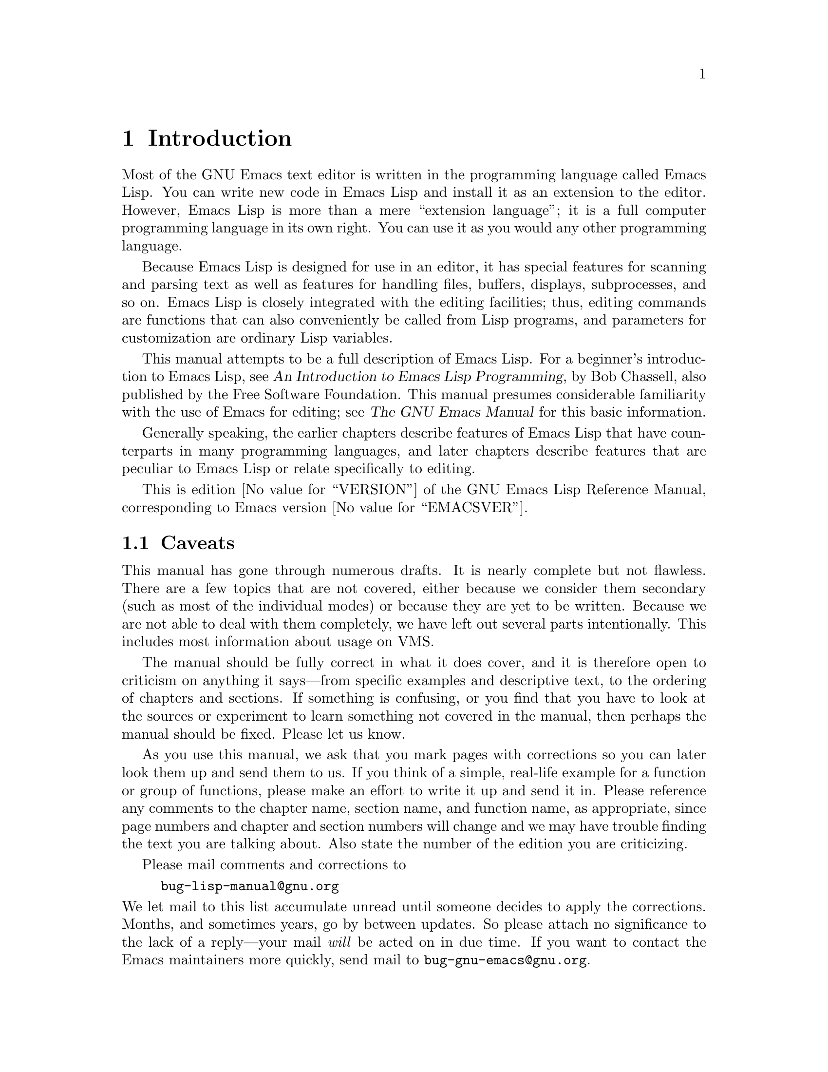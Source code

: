 @c -*-texinfo-*-
@c This is part of the GNU Emacs Lisp Reference Manual.
@c Copyright (C) 1990, 1991, 1992, 1993, 1994, 2001, 2002, 2003, 2004,
@c   2005, 2006, 2007, 2008  Free Software Foundation, Inc.
@c See the file elisp.texi for copying conditions.
@setfilename ../info/intro

@node Introduction, Lisp Data Types, Top, Top
@comment  node-name,  next,  previous,  up
@chapter Introduction

  Most of the GNU Emacs text editor is written in the programming
language called Emacs Lisp.  You can write new code in Emacs Lisp and
install it as an extension to the editor.  However, Emacs Lisp is more
than a mere ``extension language''; it is a full computer programming
language in its own right.  You can use it as you would any other
programming language.

  Because Emacs Lisp is designed for use in an editor, it has special
features for scanning and parsing text as well as features for handling
files, buffers, displays, subprocesses, and so on.  Emacs Lisp is
closely integrated with the editing facilities; thus, editing commands
are functions that can also conveniently be called from Lisp programs,
and parameters for customization are ordinary Lisp variables.

  This manual attempts to be a full description of Emacs Lisp.  For a
beginner's introduction to Emacs Lisp, see @cite{An Introduction to
Emacs Lisp Programming}, by Bob Chassell, also published by the Free
Software Foundation.  This manual presumes considerable familiarity with
the use of Emacs for editing; see @cite{The GNU Emacs Manual} for this
basic information.

  Generally speaking, the earlier chapters describe features of Emacs
Lisp that have counterparts in many programming languages, and later
chapters describe features that are peculiar to Emacs Lisp or relate
specifically to editing.

  This is edition @value{VERSION} of the GNU Emacs Lisp Reference
Manual, corresponding to Emacs version @value{EMACSVER}.

@menu
* Caveats::             Flaws and a request for help.
* Lisp History::        Emacs Lisp is descended from Maclisp.
* Conventions::         How the manual is formatted.
* Version Info::        Which Emacs version is running?
* Acknowledgements::    The authors, editors, and sponsors of this manual.
@end menu

@node Caveats
@section Caveats
@cindex bugs in this manual

  This manual has gone through numerous drafts.  It is nearly complete
but not flawless.  There are a few topics that are not covered, either
because we consider them secondary (such as most of the individual
modes) or because they are yet to be written.  Because we are not able
to deal with them completely, we have left out several parts
intentionally.  This includes most information about usage on VMS.

  The manual should be fully correct in what it does cover, and it is
therefore open to criticism on anything it says---from specific examples
and descriptive text, to the ordering of chapters and sections.  If
something is confusing, or you find that you have to look at the sources
or experiment to learn something not covered in the manual, then perhaps
the manual should be fixed.  Please let us know.

@iftex
  As you use this manual, we ask that you mark pages with corrections so
you can later look them up and send them to us.  If you think of a simple,
real-life example for a function or group of functions, please make an
effort to write it up and send it in.  Please reference any comments to
the chapter name, section name, and function name, as appropriate, since
page numbers and chapter and section numbers will change and we may have
trouble finding the text you are talking about.  Also state the number
of the edition you are criticizing.
@end iftex
@ifnottex

As you use this manual, we ask that you send corrections as soon as you
find them.  If you think of a simple, real life example for a function
or group of functions, please make an effort to write it up and send it
in.  Please reference any comments to the node name and function or
variable name, as appropriate.  Also state the number of the edition
you are criticizing.
@end ifnottex

@cindex bugs
@cindex suggestions
Please mail comments and corrections to

@example
bug-lisp-manual@@gnu.org
@end example

@noindent
We let mail to this list accumulate unread until someone decides to
apply the corrections.  Months, and sometimes years, go by between
updates.  So please attach no significance to the lack of a reply---your
mail @emph{will} be acted on in due time.  If you want to contact the
Emacs maintainers more quickly, send mail to
@code{bug-gnu-emacs@@gnu.org}.

@node Lisp History
@section Lisp History
@cindex Lisp history

  Lisp (LISt Processing language) was first developed in the late 1950s
at the Massachusetts Institute of Technology for research in artificial
intelligence.  The great power of the Lisp language makes it ideal
for other purposes as well, such as writing editing commands.

@cindex Maclisp
@cindex Common Lisp
  Dozens of Lisp implementations have been built over the years, each
with its own idiosyncrasies.  Many of them were inspired by Maclisp,
which was written in the 1960s at MIT's Project MAC.  Eventually the
implementors of the descendants of Maclisp came together and developed a
standard for Lisp systems, called Common Lisp.  In the meantime, Gerry
Sussman and Guy Steele at MIT developed a simplified but very powerful
dialect of Lisp, called Scheme.

  GNU Emacs Lisp is largely inspired by Maclisp, and a little by Common
Lisp.  If you know Common Lisp, you will notice many similarities.
However, many features of Common Lisp have been omitted or
simplified in order to reduce the memory requirements of GNU Emacs.
Sometimes the simplifications are so drastic that a Common Lisp user
might be very confused.  We will occasionally point out how GNU Emacs
Lisp differs from Common Lisp.  If you don't know Common Lisp, don't
worry about it; this manual is self-contained.

@pindex cl
  A certain amount of Common Lisp emulation is available via the
@file{cl} library.  @inforef{Top, Overview, cl}.

  Emacs Lisp is not at all influenced by Scheme; but the GNU project has
an implementation of Scheme, called Guile.  We use Guile in all new GNU
software that calls for extensibility.

@node Conventions
@section Conventions

This section explains the notational conventions that are used in this
manual.  You may want to skip this section and refer back to it later.

@menu
* Some Terms::               Explanation of terms we use in this manual.
* nil and t::                How the symbols @code{nil} and @code{t} are used.
* Evaluation Notation::      The format we use for examples of evaluation.
* Printing Notation::        The format we use when examples print text.
* Error Messages::           The format we use for examples of errors.
* Buffer Text Notation::     The format we use for buffer contents in examples.
* Format of Descriptions::   Notation for describing functions, variables, etc.
@end menu

@node Some Terms
@subsection Some Terms

  Throughout this manual, the phrases ``the Lisp reader'' and ``the Lisp
printer'' refer to those routines in Lisp that convert textual
representations of Lisp objects into actual Lisp objects, and vice
versa.  @xref{Printed Representation}, for more details.  You, the
person reading this manual, are thought of as ``the programmer'' and are
addressed as ``you.''  ``The user'' is the person who uses Lisp
programs, including those you write.

@cindex fonts in this manual
  Examples of Lisp code are formatted like this: @code{(list 1 2 3)}.
Names that represent metasyntactic variables, or arguments to a function
being described, are formatted like this: @var{first-number}.

@node nil and t
@subsection @code{nil} and @code{t}
@cindex truth value
@cindex boolean

@cindex @code{nil}
@cindex false
  In Lisp, the symbol @code{nil} has three separate meanings: it
is a symbol with the name @samp{nil}; it is the logical truth value
@var{false}; and it is the empty list---the list of zero elements.
When used as a variable, @code{nil} always has the value @code{nil}.

  As far as the Lisp reader is concerned, @samp{()} and @samp{nil} are
identical: they stand for the same object, the symbol @code{nil}.  The
different ways of writing the symbol are intended entirely for human
readers.  After the Lisp reader has read either @samp{()} or @samp{nil},
there is no way to determine which representation was actually written
by the programmer.

  In this manual, we write @code{()} when we wish to emphasize that it
means the empty list, and we write @code{nil} when we wish to emphasize
that it means the truth value @var{false}.  That is a good convention to use
in Lisp programs also.

@example
(cons 'foo ())                ; @r{Emphasize the empty list}
(setq foo-flag nil)           ; @r{Emphasize the truth value @var{false}}
@end example

@cindex @code{t}
@cindex true
  In contexts where a truth value is expected, any non-@code{nil} value
is considered to be @var{true}.  However, @code{t} is the preferred way
to represent the truth value @var{true}.  When you need to choose a
value which represents @var{true}, and there is no other basis for
choosing, use @code{t}.  The symbol @code{t} always has the value
@code{t}.

  In Emacs Lisp, @code{nil} and @code{t} are special symbols that always
evaluate to themselves.  This is so that you do not need to quote them
to use them as constants in a program.  An attempt to change their
values results in a @code{setting-constant} error.  @xref{Constant
Variables}.

@defun booleanp object
Return non-nil if @var{object} is one of the two canonical boolean
values: @code{t} or @code{nil}.
@end defun

@node Evaluation Notation
@subsection Evaluation Notation
@cindex evaluation notation
@cindex documentation notation
@cindex notation

  A Lisp expression that you can evaluate is called a @dfn{form}.
Evaluating a form always produces a result, which is a Lisp object.  In
the examples in this manual, this is indicated with @samp{@result{}}:

@example
(car '(1 2))
     @result{} 1
@end example

@noindent
You can read this as ``@code{(car '(1 2))} evaluates to 1.''

  When a form is a macro call, it expands into a new form for Lisp to
evaluate.  We show the result of the expansion with
@samp{@expansion{}}.  We may or may not show the result of the
evaluation of the expanded form.

@example
(third '(a b c))
     @expansion{} (car (cdr (cdr '(a b c))))
     @result{} c
@end example

  Sometimes to help describe one form we show another form that
produces identical results.  The exact equivalence of two forms is
indicated with @samp{@equiv{}}.

@example
(make-sparse-keymap) @equiv{} (list 'keymap)
@end example

@node Printing Notation
@subsection Printing Notation
@cindex printing notation

  Many of the examples in this manual print text when they are
evaluated.  If you execute example code in a Lisp Interaction buffer
(such as the buffer @samp{*scratch*}), the printed text is inserted into
the buffer.  If you execute the example by other means (such as by
evaluating the function @code{eval-region}), the printed text is
displayed in the echo area.

  Examples in this manual indicate printed text with @samp{@print{}},
irrespective of where that text goes.  The value returned by
evaluating the form (here @code{bar}) follows on a separate line with
@samp{@result{}}.

@example
@group
(progn (prin1 'foo) (princ "\n") (prin1 'bar))
     @print{} foo
     @print{} bar
     @result{} bar
@end group
@end example

@node Error Messages
@subsection Error Messages
@cindex error message notation

  Some examples signal errors.  This normally displays an error message
in the echo area.  We show the error message on a line starting with
@samp{@error{}}.  Note that @samp{@error{}} itself does not appear in
the echo area.

@example
(+ 23 'x)
@error{} Wrong type argument: number-or-marker-p, x
@end example

@node Buffer Text Notation
@subsection Buffer Text Notation
@cindex buffer text notation

  Some examples describe modifications to the contents of a buffer, by
showing the ``before'' and ``after'' versions of the text.  These
examples show the contents of the buffer in question between two lines
of dashes containing the buffer name.  In addition, @samp{@point{}}
indicates the location of point.  (The symbol for point, of course, is
not part of the text in the buffer; it indicates the place
@emph{between} two characters where point is currently located.)

@example
---------- Buffer: foo ----------
This is the @point{}contents of foo.
---------- Buffer: foo ----------

(insert "changed ")
     @result{} nil
---------- Buffer: foo ----------
This is the changed @point{}contents of foo.
---------- Buffer: foo ----------
@end example

@node Format of Descriptions
@subsection Format of Descriptions
@cindex description format

  Functions, variables, macros, commands, user options, and special
forms are described in this manual in a uniform format.  The first
line of a description contains the name of the item followed by its
arguments, if any.
@ifnottex
The category---function, variable, or whatever---appears at the
beginning of the line.
@end ifnottex
@iftex
The category---function, variable, or whatever---is printed next to the
right margin.
@end iftex
The description follows on succeeding lines, sometimes with examples.

@menu
* A Sample Function Description::       A description of an imaginary
                                          function, @code{foo}.
* A Sample Variable Description::       A description of an imaginary
                                          variable,
                                          @code{electric-future-map}.
@end menu

@node A Sample Function Description
@subsubsection A Sample Function Description
@cindex function descriptions
@cindex command descriptions
@cindex macro descriptions
@cindex special form descriptions

  In a function description, the name of the function being described
appears first.  It is followed on the same line by a list of argument
names.  These names are also used in the body of the description, to
stand for the values of the arguments.

  The appearance of the keyword @code{&optional} in the argument list
indicates that the subsequent arguments may be omitted (omitted
arguments default to @code{nil}).  Do not write @code{&optional} when
you call the function.

  The keyword @code{&rest} (which must be followed by a single
argument name) indicates that any number of arguments can follow.  The
single argument name following @code{&rest} will receive, as its
value, a list of all the remaining arguments passed to the function.
Do not write @code{&rest} when you call the function.

  Here is a description of an imaginary function @code{foo}:

@defun foo integer1 &optional integer2 &rest integers
The function @code{foo} subtracts @var{integer1} from @var{integer2},
then adds all the rest of the arguments to the result.  If @var{integer2}
is not supplied, then the number 19 is used by default.

@example
(foo 1 5 3 9)
     @result{} 16
(foo 5)
     @result{} 14
@end example

@need 1500
More generally,

@example
(foo @var{w} @var{x} @var{y}@dots{})
@equiv{}
(+ (- @var{x} @var{w}) @var{y}@dots{})
@end example
@end defun

  Any argument whose name contains the name of a type (e.g.,
@var{integer}, @var{integer1} or @var{buffer}) is expected to be of that
type.  A plural of a type (such as @var{buffers}) often means a list of
objects of that type.  Arguments named @var{object} may be of any type.
(@xref{Lisp Data Types}, for a list of Emacs object types.)  Arguments
with other sorts of names (e.g., @var{new-file}) are discussed
specifically in the description of the function.  In some sections,
features common to the arguments of several functions are described at
the beginning.

  @xref{Lambda Expressions}, for a more complete description of optional
and rest arguments.

  Command, macro, and special form descriptions have the same format,
but the word `Function' is replaced by `Command', `Macro', or `Special
Form', respectively.  Commands are simply functions that may be called
interactively; macros process their arguments differently from functions
(the arguments are not evaluated), but are presented the same way.

  Special form descriptions use a more complex notation to specify
optional and repeated arguments because they can break the argument
list down into separate arguments in more complicated ways.
@samp{@r{[}@var{optional-arg}@r{]}} means that @var{optional-arg} is
optional and @samp{@var{repeated-args}@dots{}} stands for zero or more
arguments.  Parentheses are used when several arguments are grouped into
additional levels of list structure.  Here is an example:

@defspec count-loop (@var{var} [@var{from} @var{to} [@var{inc}]]) @var{body}@dots{}
This imaginary special form implements a loop that executes the
@var{body} forms and then increments the variable @var{var} on each
iteration.  On the first iteration, the variable has the value
@var{from}; on subsequent iterations, it is incremented by one (or by
@var{inc} if that is given).  The loop exits before executing @var{body}
if @var{var} equals @var{to}.  Here is an example:

@example
(count-loop (i 0 10)
  (prin1 i) (princ " ")
  (prin1 (aref vector i))
  (terpri))
@end example

If @var{from} and @var{to} are omitted, @var{var} is bound to
@code{nil} before the loop begins, and the loop exits if @var{var} is
non-@code{nil} at the beginning of an iteration.  Here is an example:

@example
(count-loop (done)
  (if (pending)
      (fixit)
    (setq done t)))
@end example

In this special form, the arguments @var{from} and @var{to} are
optional, but must both be present or both absent.  If they are present,
@var{inc} may optionally be specified as well.  These arguments are
grouped with the argument @var{var} into a list, to distinguish them
from @var{body}, which includes all remaining elements of the form.
@end defspec

@node A Sample Variable Description
@subsubsection A Sample Variable Description
@cindex variable descriptions
@cindex option descriptions

  A @dfn{variable} is a name that can hold a value.  Although nearly
all variables can be set by the user, certain variables exist
specifically so that users can change them; these are called @dfn{user
options}.  Ordinary variables and user options are described using a
format like that for functions except that there are no arguments.

  Here is a description of the imaginary @code{electric-future-map}
variable.@refill

@defvar electric-future-map
The value of this variable is a full keymap used by Electric Command
Future mode.  The functions in this map allow you to edit commands you
have not yet thought about executing.
@end defvar

  User option descriptions have the same format, but `Variable' is
replaced by `User Option'.

@node Version Info
@section Version Information

  These facilities provide information about which version of Emacs is
in use.

@deffn Command emacs-version &optional here
This function returns a string describing the version of Emacs that is
running.  It is useful to include this string in bug reports.

@smallexample
@group
(emacs-version)
  @result{} "GNU Emacs 20.3.5 (i486-pc-linux-gnulibc1, X toolkit)
 of Sat Feb 14 1998 on psilocin.gnu.org"
@end group
@end smallexample

If @var{here} is non-@code{nil}, it inserts the text in the buffer
before point, and returns @code{nil}.  Called interactively, the
function prints the same information in the echo area, but giving a
prefix argument makes @var{here} non-@code{nil}.
@end deffn

@defvar emacs-build-time
The value of this variable indicates the time at which Emacs was built
at the local site.  It is a list of three integers, like the value
of @code{current-time} (@pxref{Time of Day}).

@example
@group
emacs-build-time
     @result{} (13623 62065 344633)
@end group
@end example
@end defvar

@defvar emacs-version
The value of this variable is the version of Emacs being run.  It is a
string such as @code{"20.3.1"}.  The last number in this string is not
really part of the Emacs release version number; it is incremented each
time you build Emacs in any given directory.  A value with four numeric
components, such as @code{"20.3.9.1"}, indicates an unreleased test
version.
@end defvar

  The following two variables have existed since Emacs version 19.23:

@defvar emacs-major-version
The major version number of Emacs, as an integer.  For Emacs version
20.3, the value is 20.
@end defvar

@defvar emacs-minor-version
The minor version number of Emacs, as an integer.  For Emacs version
20.3, the value is 3.
@end defvar

@node Acknowledgements
@section Acknowledgements

  This manual was written by Robert Krawitz, Bil Lewis, Dan LaLiberte,
Richard@tie{}M. Stallman and Chris Welty, the volunteers of the GNU
manual group, in an effort extending over several years.
Robert@tie{}J. Chassell helped to review and edit the manual, with the
support of the Defense Advanced Research Projects Agency, ARPA Order
6082, arranged by Warren@tie{}A. Hunt, Jr.@: of Computational Logic,
Inc.

  Corrections were supplied by Karl Berry, Jim Blandy, Bard Bloom,
Stephane Boucher, David Boyes, Alan Carroll, Richard Davis, Lawrence
R. Dodd, Peter Doornbosch, David A. Duff, Chris Eich, Beverly
Erlebacher, David Eckelkamp, Ralf Fassel, Eirik Fuller, Stephen Gildea,
Bob Glickstein, Eric Hanchrow, George Hartzell, Nathan Hess, Masayuki
Ida, Dan Jacobson, Jak Kirman, Bob Knighten, Frederick M. Korz, Joe
Lammens, Glenn M. Lewis, K. Richard Magill, Brian Marick, Roland
McGrath, Skip Montanaro, John Gardiner Myers, Thomas A. Peterson,
Francesco Potorti, Friedrich Pukelsheim, Arnold D. Robbins, Raul
Rockwell, Per Starb@"ack, Shinichirou Sugou, Kimmo Suominen, Edward Tharp,
Bill Trost, Rickard Westman, Jean White, Matthew Wilding, Carl Witty,
Dale Worley, Rusty Wright, and David D. Zuhn.

@ignore
   arch-tag: d156593f-82f8-4708-a844-204e48f7f2aa
@end ignore
